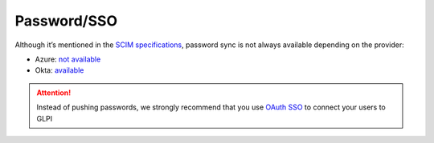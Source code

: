 Password/SSO
------------

Although it’s mentioned in the `SCIM specifications <https://datatracker.ietf.org/doc/html/rfc7643#section-9.2>`_, password sync is not always available depending on the provider:

-  Azure: `not available <https://learn.microsoft.com/en-us/answers/questions/1113754/azure-ad-scim-provisioning-how-to-sync-passwords>`_
-  Okta: `available <https://developer.okta.com/docs/concepts/scim/#sync-passwords>`_

.. Attention::
   Instead of pushing passwords, we strongly recommend that you use `OAuth SSO <https://glpi-plugins.readthedocs.io/en/latest/oauthsso/index.html>`_ to connect your users to GLPI